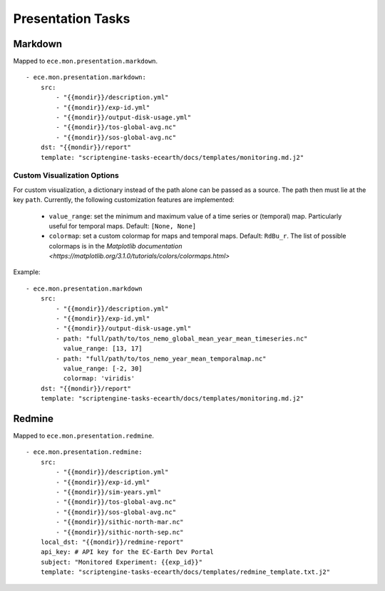 ******************
Presentation Tasks
******************

Markdown
===============

Mapped to ``ece.mon.presentation.markdown``.

::

    - ece.mon.presentation.markdown:
        src:
            - "{{mondir}}/description.yml"
            - "{{mondir}}/exp-id.yml"
            - "{{mondir}}/output-disk-usage.yml"
            - "{{mondir}}/tos-global-avg.nc"
            - "{{mondir}}/sos-global-avg.nc"
        dst: "{{mondir}}/report"
        template: "scriptengine-tasks-ecearth/docs/templates/monitoring.md.j2"

Custom Visualization Options
#############################

For custom visualization, a dictionary instead of the path alone can be passed as a source.
The path then must lie at the key ``path``.
Currently, the following customization features are implemented:

    * ``value_range``: set the minimum and maximum value of a time series or (temporal) map. Particularly useful for temporal maps. Default: ``[None, None]``
    * ``colormap``: set a custom colormap for maps and temporal maps. Default: ``RdBu_r``. The list of possible colormaps is in the `Matplotlib documentation <https://matplotlib.org/3.1.0/tutorials/colors/colormaps.html>`

Example::

    - ece.mon.presentation.markdown
        src:
            - "{{mondir}}/description.yml"
            - "{{mondir}}/exp-id.yml"
            - "{{mondir}}/output-disk-usage.yml"
            - path: "full/path/to/tos_nemo_global_mean_year_mean_timeseries.nc"
              value_range: [13, 17]
            - path: "full/path/to/tos_nemo_year_mean_temporalmap.nc"
              value_range: [-2, 30]
              colormap: 'viridis'
        dst: "{{mondir}}/report"
        template: "scriptengine-tasks-ecearth/docs/templates/monitoring.md.j2"


Redmine
==============

Mapped to ``ece.mon.presentation.redmine``.

::

    - ece.mon.presentation.redmine:
        src:
            - "{{mondir}}/description.yml"
            - "{{mondir}}/exp-id.yml"
            - "{{mondir}}/sim-years.yml"
            - "{{mondir}}/tos-global-avg.nc"
            - "{{mondir}}/sos-global-avg.nc"
            - "{{mondir}}/sithic-north-mar.nc"
            - "{{mondir}}/sithic-north-sep.nc"
        local_dst: "{{mondir}}/redmine-report"
        api_key: # API key for the EC-Earth Dev Portal
        subject: "Monitored Experiment: {{exp_id}}"
        template: "scriptengine-tasks-ecearth/docs/templates/redmine_template.txt.j2"